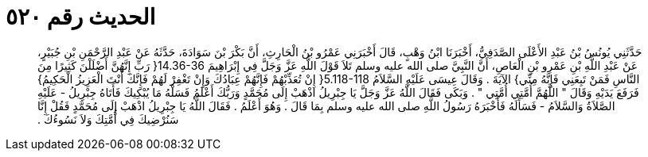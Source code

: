 
= الحديث رقم ٥٢٠

[quote.hadith]
حَدَّثَنِي يُونُسُ بْنُ عَبْدِ الأَعْلَى الصَّدَفِيُّ، أَخْبَرَنَا ابْنُ وَهْبٍ، قَالَ أَخْبَرَنِي عَمْرُو بْنُ الْحَارِثِ، أَنَّ بَكْرَ بْنَ سَوَادَةَ، حَدَّثَهُ عَنْ عَبْدِ الرَّحْمَنِ بْنِ جُبَيْرٍ، عَنْ عَبْدِ اللَّهِ بْنِ عَمْرِو بْنِ الْعَاصِ، أَنَّ النَّبِيَّ صلى الله عليه وسلم تَلاَ قَوْلَ اللَّهِ عَزَّ وَجَلَّ فِي إِبْرَاهِيمَ ‏14.36-36{‏ رَبِّ إِنَّهُنَّ أَضْلَلْنَ كَثِيرًا مِنَ النَّاسِ فَمَنْ تَبِعَنِي فَإِنَّهُ مِنِّي‏}‏ الآيَةَ ‏.‏ وَقَالَ عِيسَى عَلَيْهِ السَّلاَمُ ‏5.118-118{‏ إِنْ تُعَذِّبْهُمْ فَإِنَّهُمْ عِبَادُكَ وَإِنْ تَغْفِرْ لَهُمْ فَإِنَّكَ أَنْتَ الْعَزِيزُ الْحَكِيمُ‏}‏ فَرَفَعَ يَدَيْهِ وَقَالَ ‏"‏ اللَّهُمَّ أُمَّتِي أُمَّتِي ‏"‏ ‏.‏ وَبَكَى فَقَالَ اللَّهُ عَزَّ وَجَلَّ يَا جِبْرِيلُ اذْهَبْ إِلَى مُحَمَّدٍ وَرَبُّكَ أَعْلَمُ فَسَلْهُ مَا يُبْكِيكَ فَأَتَاهُ جِبْرِيلُ - عَلَيْهِ الصَّلاَةُ وَالسَّلاَمُ - فَسَأَلَهُ فَأَخْبَرَهُ رَسُولُ اللَّهِ صلى الله عليه وسلم بِمَا قَالَ ‏.‏ وَهُوَ أَعْلَمُ ‏.‏ فَقَالَ اللَّهُ يَا جِبْرِيلُ اذْهَبْ إِلَى مُحَمَّدٍ فَقُلْ إِنَّا سَنُرْضِيكَ فِي أُمَّتِكَ وَلاَ نَسُوءُكَ ‏.‏